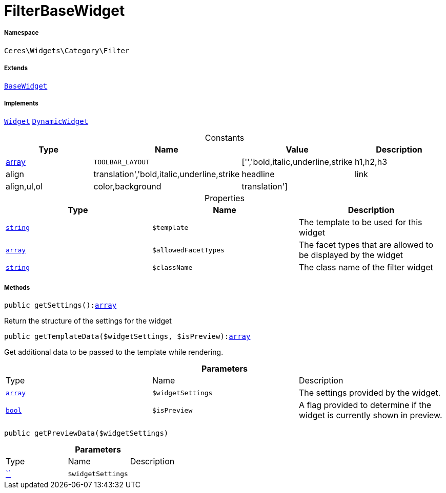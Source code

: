 :table-caption!:
:example-caption!:
:source-highlighter: prettify
:sectids!:
[[ceres__filterbasewidget]]
= FilterBaseWidget





===== Namespace

`Ceres\Widgets\Category\Filter`

===== Extends
xref:Ceres/Widgets/Helper/BaseWidget.adoc#[`BaseWidget`]

===== Implements
xref:stable7@interface::Shopbuilder.adoc#shopbuilder_contracts_widget[`Widget`]
xref:stable7@interface::Shopbuilder.adoc#shopbuilder_contracts_dynamicwidget[`DynamicWidget`]


.Constants
|===
|Type |Name |Value |Description

|link:http://php.net/array[array^]
a|`TOOLBAR_LAYOUT`
|['','bold,italic,underline,strike|h1,h2,h3|align|translation','bold,italic,underline,strike|headline|link|align,ul,ol|color,background|translation']
|
|===


.Properties
|===
|Type |Name |Description

|link:http://php.net/string[`string`^]
a|`$template`
|The template to be used for this widget|link:http://php.net/array[`array`^]
a|`$allowedFacetTypes`
|The facet types that are allowed to be displayed by the widget|link:http://php.net/string[`string`^]
a|`$className`
|The class name of the filter widget
|===


===== Methods

[source%nowrap, php, subs=+macros]
[#getsettings]
----

public getSettings():link:http://php.net/array[array^]

----





Return the structure of the settings for the widget

[source%nowrap, php, subs=+macros]
[#gettemplatedata]
----

public getTemplateData($widgetSettings, $isPreview):link:http://php.net/array[array^]

----





Get additional data to be passed to the template while rendering.

.*Parameters*
|===
|Type |Name |Description
|link:http://php.net/array[`array`^]
a|`$widgetSettings`
|The settings provided by the widget.

|link:http://php.net/bool[`bool`^]
a|`$isPreview`
|A flag provided to determine if the widget is currently shown in preview.
|===


[source%nowrap, php, subs=+macros]
[#getpreviewdata]
----

public getPreviewData($widgetSettings)

----







.*Parameters*
|===
|Type |Name |Description
|         xref:5.0.0@plugin-::.adoc#[``]
a|`$widgetSettings`
|
|===


